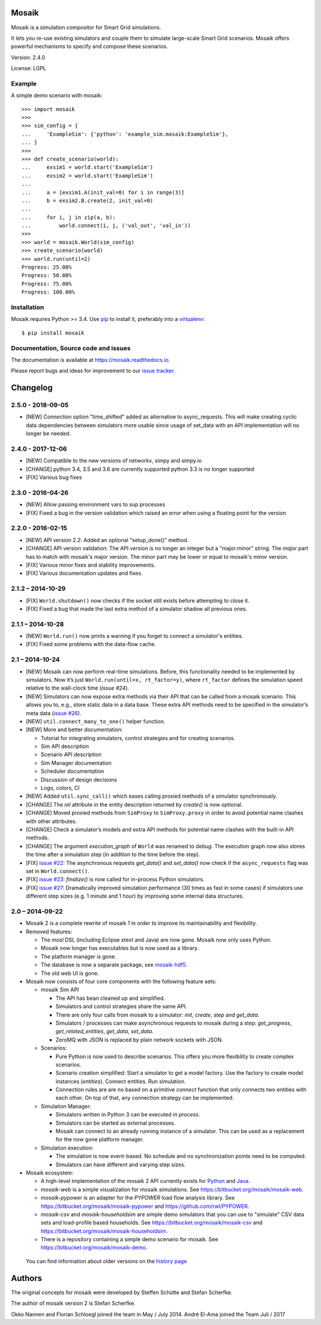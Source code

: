 Mosaik
======

Mosaik is a simulation compositor for Smart Grid simulations.

It lets you re-use existing simulators and couple them to simulate large-scale
Smart Grid scenarios. Mosaik offers powerful mechanisms to specify and compose
these scenarios.

Version: 2.4.0

License: LGPL

Example
-------

A simple demo scenario with mosaik::

   >>> import mosaik
   >>>
   >>> sim_config = {
   ...     'ExampleSim': {'python': 'example_sim.mosaik:ExampleSim'},
   ... }
   >>>
   >>> def create_scenario(world):
   ...     exsim1 = world.start('ExampleSim')
   ...     exsim2 = world.start('ExampleSim')
   ...
   ...     a = [exsim1.A(init_val=0) for i in range(3)]
   ...     b = exsim2.B.create(2, init_val=0)
   ...
   ...     for i, j in zip(a, b):
   ...         world.connect(i, j, ('val_out', 'val_in'))
   >>>
   >>> world = mosaik.World(sim_config)
   >>> create_scenario(world)
   >>> world.run(until=2)
   Progress: 25.00%
   Progress: 50.00%
   Progress: 75.00%
   Progress: 100.00%


Installation
------------

Mosaik requires Python >= 3.4. Use `pip`__ to install it, preferably into
a `virtualenv`__::

    $ pip install mosaik

__ http://pip.readthedocs.org/en/latest/installing.html
__ http://virtualenv.readthedocs.org/en/latest/

Documentation, Source code and issues
-------------------------------------

The documentation is available at https://mosaik.readthedocs.io.

Please report bugs and ideas for improvement to our `issue tracker`__.

__ https://bitbucket.org/mosaik/mosaik/issues


Changelog
=========

2.5.0 - 2018-09-05
------------------

- [NEW] Connection option "time_shifted" added as alternative to async_requests. This will
  make creating cyclic data dependencies between simulators more usable since usage of
  set_data with an API implementation will no longer be needed.

2.4.0 - 2017-12-06
------------------

- [NEW] Compatible to the new versions of networkx, simpy and simpy.io
- [CHANGE] python 3.4, 3.5 and 3.6 are currently supported python 3.3 is no longer supported
- [FIX] Various bug fixes

2.3.0 - 2016-04-26
------------------

- [NEW] Allow passing environment vars to sup processes
- [FIX] Fixed a bug in the version validation which raised an error when using
  a floating point for the version

2.2.0 - 2016-02-15
------------------

- [NEW] API version 2.2: Added an optional "setup_done()" method.

- [CHANGE] API version validation: The API version is no longer an integer but
  a "major.minor" string.  The *major* part has to match with mosaik's major
  version. The *minor* part may be lower or equal to mosaik's minor version.

- [FIX] Various minor fixes and stability improvements.

- [FIX] Various documentation updates and fixes.

2.1.2 – 2014-10-29
------------------

- [FIX] ``World.shutdown()`` now checks if the socket still exists before
  attempting to close it.

- [FIX] Fixed a bug that made the last extra method of a simulator shadow all
  previous ones.

2.1.1 – 2014-10-28
------------------

- [NEW] ``World.run()`` now prints a warning if you forget to connect
  a simulator's entities.
- [FIX] Fixed some problems with the data-flow cache.

2.1 – 2014-10-24
----------------

- [NEW] Mosaik can now perform real-time simulations. Before, this
  functionality needed to be implemented by simulators. Now it’s just
  ``World.run(until=x, rt_factor=y)``, where ``rt_factor`` defines the
  simulation speed relative to the wall-clock time (`issue #24`).

- [NEW] Simulators can now expose extra methods via their API that can be
  called from a mosaik scenario. This allows you to, e.g., store static data in
  a data base. These extra API methods need to be specified in the simulator’s
  meta data (`issue #26`_).

- [NEW] ``util.connect_many_to_one()`` helper function.

- [NEW] More and better documentation:

  - Tutorial for integrating simulators, control strategies and for creating
    scenarios.

  - Sim API description

  - Scenario API description

  - Sim Manager documentation

  - Scheduler documentation

  - Discussion of design decisions

  - Logo, colors, CI

- [NEW] Added ``util.sync_call()`` which eases calling proxied methods of
  a simulator synchronously.

- [CHANGE] The *rel* attribute in the entity description returned by *create()*
  is now optional.

- [CHANGE] Moved proxied methods from ``SimProxy`` to ``SimProxy.proxy`` in
  order to avoid potential name clashes with other attributes.

- [CHANGE] Check a simulator’s models and extra API methods for potential name
  clashes with the built-in API methods.

- [CHANGE] The argument *execution_graph* of ``World`` was renamed to *debug*.
  The execution graph now also stores the time after a simulation step (in
  addition to the time before the step).

- [FIX] `issue #22`_: The asynchronous requests *get_data()* and *set_data()*
  now check if the ``async_requests`` flag was set in ``World.connect()``.

- [FIX] `issue #23`_: *finalize()* is now called for in-process Python
  simulators.

- [FIX] `issue #27`_: Dramatically improved simulation performance (30 times as
  fast in some cases) if simulators use different step sizes (e.g. 1 minute and
  1 hour) by improving some internal data structures.

.. _`issue #22`: https://bitbucket.org/mosaik/mosaik/issue/22/
.. _`issue #23`: https://bitbucket.org/mosaik/mosaik/issue/23/
.. _`issue #24`: https://bitbucket.org/mosaik/mosaik/issue/24/
.. _`issue #26`: https://bitbucket.org/mosaik/mosaik/issue/26/
.. _`issue #27`: https://bitbucket.org/mosaik/mosaik/issue/27/


2.0 – 2014-09-22
----------------

- Mosaik 2 is a complete rewrite of mosaik 1 in order to improve its
  maintainability and flexibility.

- Removed features:

  - The *mosl* DSL (including Eclipse xtext and Java) are now gone. Mosaik now
    only uses Python.

  - Mosaik now longer has executables but is now used as a library.

  - The platform manager is gone.

  - The database is now a separate package, see `mosaik-hdf5`__.

  - The old web UI is gone.

- Mosaik now consists of four core components with the following feature sets:

  - mosaik Sim API

    - The API has bean cleaned up and simplified.

    - Simulators and control strategies share the same API.

    - There are only four calls from mosaik to a simulator: *init*, *create*,
      *step* and *get_data*.

    - Simulators / processes can make asynchronous requests to mosaik during a
      step: *get_progress*, *get_related_entities*, *get_data*, *set_data*.

    - ZeroMQ with JSON is replaced by plain network sockets with JSON.

  - Scenarios:

    - Pure Python is now used to describe scenarios. This offers you more
      flexibility to create complex scenarios.

    - Scenario creation simplified: Start a simulator to get a model factory.
      Use the factory to create model instances (*entities*). Connect entities.
      Run simulation.

    - Connection rules are are no based on a primitive *connect* function that
      only connects two entities with each other. On top of that, any
      connection strategy can be implemented.

  - Simulation Manager:

    - Simulators written in Python 3 can be executed *in process*.

    - Simulators can be started as external processes.

    - Mosaik can connect to an already running instance of a simulator. This
      can be used as a replacement for the now gone platform manager.

  - Simulation execution:

    - The simulation is now event-based. No schedule and no synchronization
      points need to be computed.

    - Simulators can have different and varying step sizes.

- Mosaik ecosystem:

  - A high-level implementation of the mosaik 2 API currently exists for
    Python__ and Java__.

  - *mosaik-web* is a simple visualization for mosaik simulations. See
    https://bitbucket.org/mosaik/mosaik-web.

  - *mosaik-pypower* is an adapter for the *PYPOWER* load flow analysis
    library. See https://bitbucket.org/mosaik/mosaik-pypower and
    https://github.com/rwl/PYPOWER.

  - *mosaik-csv* and *mosaik-householdsim* are simple demo simulators that you
    can use to "simulate" CSV data sets and load-profile based households. See
    https://bitbucket.org/mosaik/mosaik-csv and
    https://bitbucket.org/mosaik/mosaik-householdsim.

  - There is a repository containing a simple demo scenario for mosaik. See
    https://bitbucket.org/mosaik/mosaik-demo.


 You can find information about older versions on the `history page`__

__ https://bitbucket.org/mosaik/mosaik-hdf5
__ https://bitbucket.org/mosaik/mosaik-api-python
__ https://bitbucket.org/mosaik/mosaik-api-java
__ https://mosaik.readthedocs.org/en/latest/about/history.html


Authors
=======

The original concepts for mosaik were developed by Steffen Schütte and Stefan
Scherfke.

The author of mosaik version 2 is Stefan Scherfke.

Okko Nannen and Florian Schloegl joined the team in May / July 2014.
André El-Ama joined the Team Juli / 2017


